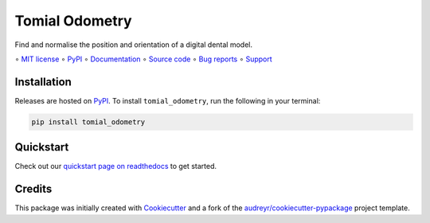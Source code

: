 ===============
Tomial Odometry
===============

.. image::
    https://img.shields.io/pypi/pyversions/tomial_odometry?label=Python
    :alt: PyPI version
    :target: https://pypi.org/project/tomial_odometry/

Find and normalise the position and orientation of a digital dental model.

∘
`MIT license <https://github.com/bwoodsend/tomial_odometry/blob/master/LICENSE>`_
∘
PyPI_
∘
`Documentation <https://tomial-odometry.readthedocs.io/>`_
∘
`Source code <https://github.com/bwoodsend/tomial_odometry>`_
∘
`Bug reports <https://github.com/bwoodsend/tomial_odometry/issues>`_
∘
`Support <https://github.com/bwoodsend/tomial_odometry/discussions>`_


Installation
------------

Releases are hosted on PyPI_. To install ``tomial_odometry``, run
the following in your terminal:

.. code-block:: console

    pip install tomial_odometry

.. _PyPI: https://pypi.org/project/tomial_odometry/


Quickstart
----------

Check out our `quickstart page on readthedocs
<https://tomial-odometry.readthedocs.io/en/latest/quickstart.html>`_
to get started.


Credits
-------

This package was initially created with Cookiecutter_ and a fork of the
`audreyr/cookiecutter-pypackage`_ project template.

.. _Cookiecutter: https://github.com/audreyr/cookiecutter
.. _`audreyr/cookiecutter-pypackage`: https://github.com/audreyr/cookiecutter-pypackage
